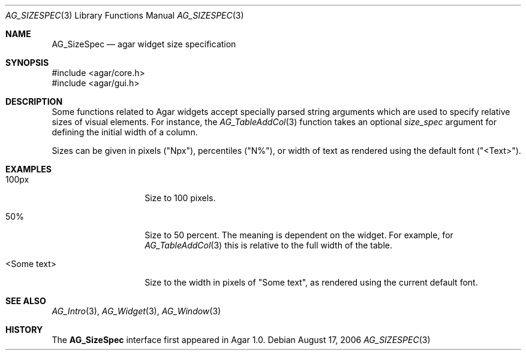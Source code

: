 .\" Copyright (c) 2006-2007 Hypertriton, Inc. <http://hypertriton.com/>
.\" All rights reserved.
.\"
.\" Redistribution and use in source and binary forms, with or without
.\" modification, are permitted provided that the following conditions
.\" are met:
.\" 1. Redistributions of source code must retain the above copyright
.\"    notice, this list of conditions and the following disclaimer.
.\" 2. Redistributions in binary form must reproduce the above copyright
.\"    notice, this list of conditions and the following disclaimer in the
.\"    documentation and/or other materials provided with the distribution.
.\" 
.\" THIS SOFTWARE IS PROVIDED BY THE AUTHOR ``AS IS'' AND ANY EXPRESS OR
.\" IMPLIED WARRANTIES, INCLUDING, BUT NOT LIMITED TO, THE IMPLIED
.\" WARRANTIES OF MERCHANTABILITY AND FITNESS FOR A PARTICULAR PURPOSE
.\" ARE DISCLAIMED. IN NO EVENT SHALL THE AUTHOR BE LIABLE FOR ANY DIRECT,
.\" INDIRECT, INCIDENTAL, SPECIAL, EXEMPLARY, OR CONSEQUENTIAL DAMAGES
.\" (INCLUDING BUT NOT LIMITED TO, PROCUREMENT OF SUBSTITUTE GOODS OR
.\" SERVICES; LOSS OF USE, DATA, OR PROFITS; OR BUSINESS INTERRUPTION)
.\" HOWEVER CAUSED AND ON ANY THEORY OF LIABILITY, WHETHER IN CONTRACT,
.\" STRICT LIABILITY, OR TORT (INCLUDING NEGLIGENCE OR OTHERWISE) ARISING
.\" IN ANY WAY OUT OF THE USE OF THIS SOFTWARE EVEN IF ADVISED OF THE
.\" POSSIBILITY OF SUCH DAMAGE.
.\"
.Dd August 17, 2006
.Dt AG_SIZESPEC 3
.Os
.ds vT Agar API Reference
.ds oS Agar 1.0
.Sh NAME
.Nm AG_SizeSpec
.Nd agar widget size specification
.Sh SYNOPSIS
.Bd -literal
#include <agar/core.h>
#include <agar/gui.h>
.Ed
.Sh DESCRIPTION
Some functions related to Agar widgets accept specially parsed string
arguments which are used to specify relative sizes of visual elements.
For instance, the
.Xr AG_TableAddCol 3
function takes an optional
.Fa size_spec
argument for defining the initial width of a column.
.Pp
Sizes can be given in pixels ("Npx"), percentiles ("N%"), or width of text
as rendered using the default font ("<Text>").
.Sh EXAMPLES
.Bl -tag -width "<Some text> "
.It "100px"
Size to 100 pixels.
.It "50%"
Size to 50 percent.
The meaning is dependent on the widget.
For example, for
.Xr AG_TableAddCol 3
this is relative to the full width of the table.
.It "<Some text>"
Size to the width in pixels of "Some text", as rendered using the current
default font.
.El
.Sh SEE ALSO
.Xr AG_Intro 3 ,
.Xr AG_Widget 3 ,
.Xr AG_Window 3
.Sh HISTORY
The
.Nm
interface first appeared in Agar 1.0.
